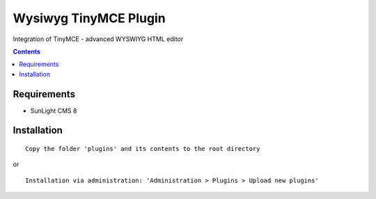 Wysiwyg TinyMCE Plugin
######################

Integration of TinyMCE  - advanced WYSWIYG HTML editor

.. contents::

Requirements
************

- SunLight CMS 8

Installation
************

::

    Copy the folder 'plugins' and its contents to the root directory

or

::

    Installation via administration: 'Administration > Plugins > Upload new plugins'